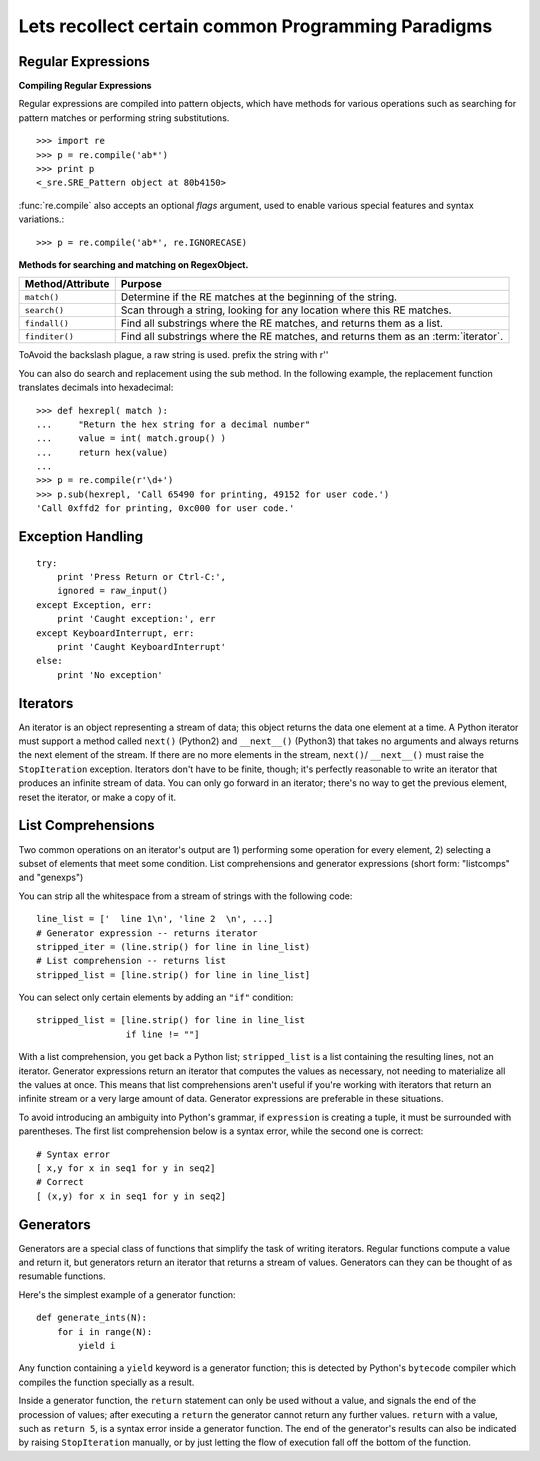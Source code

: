 Lets recollect certain common Programming Paradigms
===================================================

Regular Expressions
-------------------

**Compiling Regular Expressions**

Regular expressions are compiled into pattern objects, which have
methods for various operations such as searching for pattern matches or
performing string substitutions. ::

   >>> import re
   >>> p = re.compile('ab*')
   >>> print p
   <_sre.SRE_Pattern object at 80b4150>

:func:`re.compile` also accepts an optional *flags* argument, used to enable
various special features and syntax variations.::

   >>> p = re.compile('ab*', re.IGNORECASE)


**Methods for searching and matching on RegexObject.**

+------------------+-----------------------------------------------+
| Method/Attribute | Purpose                                       |
+==================+===============================================+
| ``match()``      | Determine if the RE matches at the beginning  |
|                  | of the string.                                |
+------------------+-----------------------------------------------+
| ``search()``     | Scan through a string, looking for any        |
|                  | location where this RE matches.               |
+------------------+-----------------------------------------------+
| ``findall()``    | Find all substrings where the RE matches, and |
|                  | returns them as a list.                       |
+------------------+-----------------------------------------------+
| ``finditer()``   | Find all substrings where the RE matches, and |
|                  | returns them as an :term:`iterator`.          |
+------------------+-----------------------------------------------+

ToAvoid the backslash plague, a raw string is used.  prefix the string with r''

You can also do search and replacement using the sub method.  In the following
example, the replacement function translates  decimals into hexadecimal::

   >>> def hexrepl( match ):
   ...     "Return the hex string for a decimal number"
   ...     value = int( match.group() )
   ...     return hex(value)
   ...
   >>> p = re.compile(r'\d+')
   >>> p.sub(hexrepl, 'Call 65490 for printing, 49152 for user code.')
   'Call 0xffd2 for printing, 0xc000 for user code.'


Exception Handling
------------------

::

        try:
            print 'Press Return or Ctrl-C:',
            ignored = raw_input()
        except Exception, err:
            print 'Caught exception:', err
        except KeyboardInterrupt, err:
            print 'Caught KeyboardInterrupt'
        else:
            print 'No exception'

Iterators
----------

An iterator is an object representing a stream of data; this object returns the
data one element at a time.  A Python iterator must support a method called
``next()`` (Python2) and ``__next__()`` (Python3) that takes no arguments and
always returns the next element of the stream.  If there are no more elements
in the stream, ``next()``/ ``__next__()`` must raise the ``StopIteration``
exception.  Iterators don't have to be finite, though; it's perfectly
reasonable to write an iterator that produces an infinite stream of data.  You
can only go forward in an iterator; there's no way to get the previous element,
reset the iterator, or make a copy of it.  

List Comprehensions
-------------------
Two common operations on an iterator's output are 1) performing some operation
for every element, 2) selecting a subset of elements that meet some condition.
List comprehensions and generator expressions (short form: "listcomps" and
"genexps") 

You can strip all the whitespace from a stream of strings with the following
code::

    line_list = ['  line 1\n', 'line 2  \n', ...]
    # Generator expression -- returns iterator
    stripped_iter = (line.strip() for line in line_list)
    # List comprehension -- returns list
    stripped_list = [line.strip() for line in line_list]

You can select only certain elements by adding an ``"if"`` condition::

    stripped_list = [line.strip() for line in line_list
                     if line != ""]

With a list comprehension, you get back a Python list; ``stripped_list`` is a
list containing the resulting lines, not an iterator.  Generator expressions
return an iterator that computes the values as necessary, not needing to
materialize all the values at once.  This means that list comprehensions aren't
useful if you're working with iterators that return an infinite stream or a very
large amount of data.  Generator expressions are preferable in these situations.

To avoid introducing an ambiguity into Python's grammar, if ``expression`` is
creating a tuple, it must be surrounded with parentheses.  The first list
comprehension below is a syntax error, while the second one is correct::

    # Syntax error
    [ x,y for x in seq1 for y in seq2]
    # Correct
    [ (x,y) for x in seq1 for y in seq2]


Generators
----------

Generators are a special class of functions that simplify the task of writing
iterators.  Regular functions compute a value and return it, but generators
return an iterator that returns a stream of values.  Generators can they can be
thought of as resumable functions.

Here's the simplest example of a generator function::

    def generate_ints(N):
        for i in range(N):
            yield i

Any function containing a ``yield`` keyword is a generator function; this is
detected by Python's ``bytecode`` compiler which compiles the function
specially as a result.

Inside a generator function, the ``return`` statement can only be used without a
value, and signals the end of the procession of values; after executing a
``return`` the generator cannot return any further values.  ``return`` with a
value, such as ``return 5``, is a syntax error inside a generator function.  The
end of the generator's results can also be indicated by raising
``StopIteration`` manually, or by just letting the flow of execution fall off
the bottom of the function.

